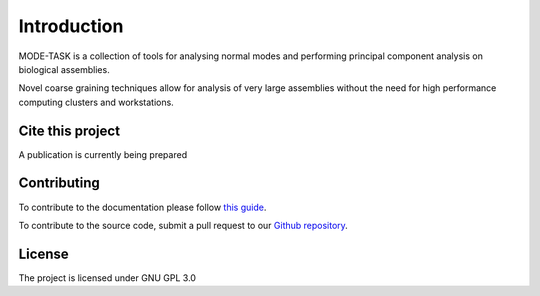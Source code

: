 Introduction
====================================

MODE-TASK is a collection of tools for analysing normal modes and performing principal component analysis on biological assemblies.

Novel coarse graining techniques allow for analysis of very large assemblies without the need for high performance computing clusters and workstations.

Cite this project
------------------

A publication is currently being prepared

Contributing
---------------
To contribute to the documentation please follow `this guide`_. 

.. _this guide: https://docs.readthedocs.io/en/latest/getting_started.html

To contribute to the source code, submit a pull request to our `Github repository`_.

.. _Github repository: https://github.com/RUBi-ZA/MODE-TASK

License
---------------

The project is licensed under GNU GPL 3.0
